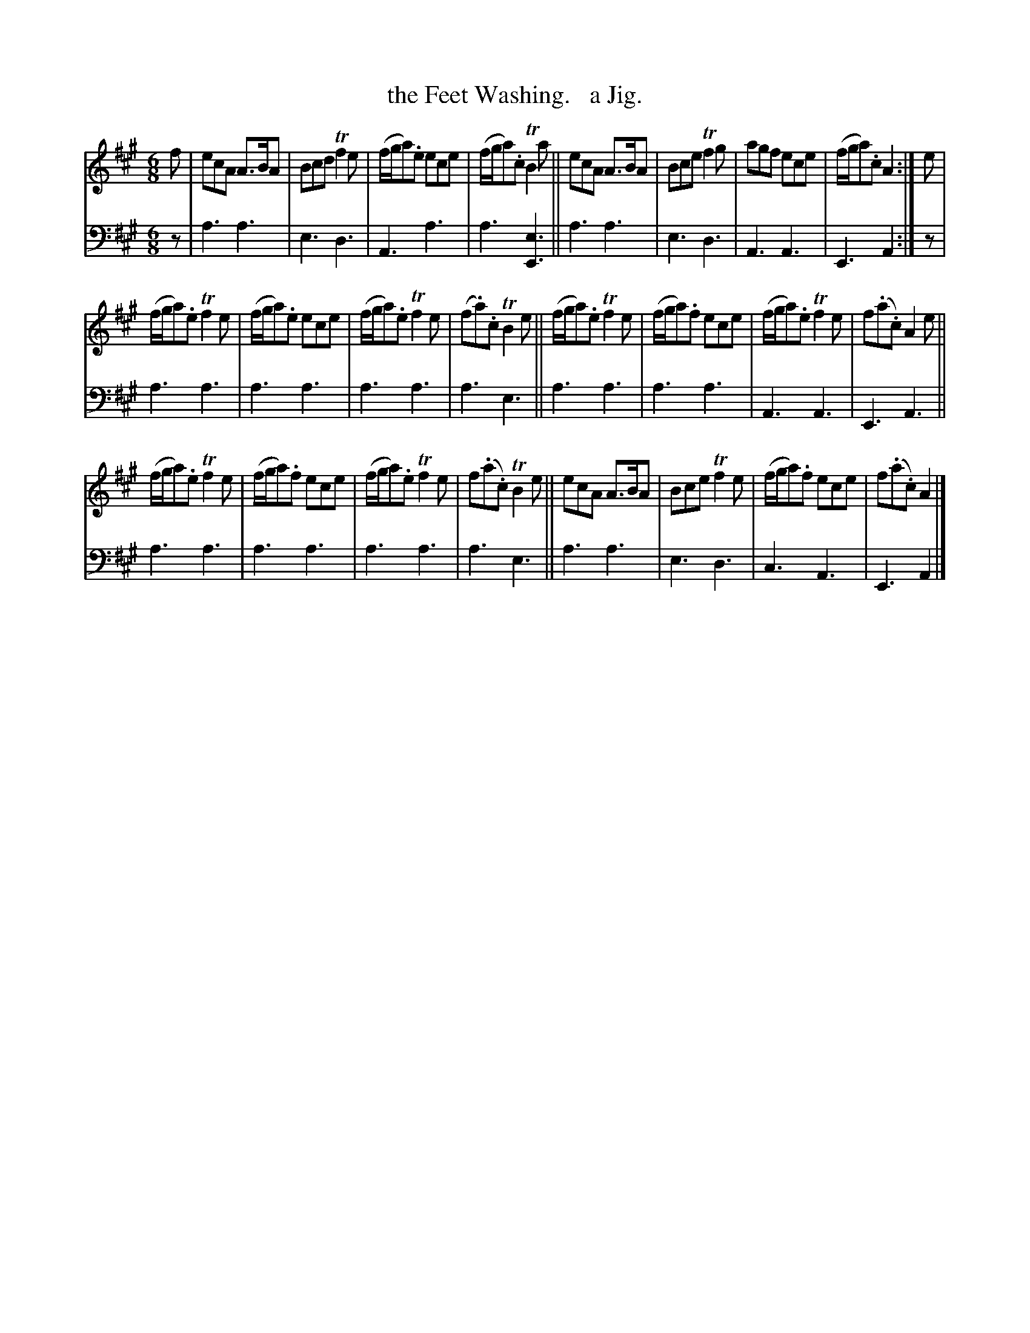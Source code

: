 X: 3273
T: the Feet Washing.   a Jig.
%R: jig
B: Niel Gow & Sons "Complete Repository" v.3 p.27 #3
Z: 2021 John Chambers <jc:trillian.mit.edu>
M: 6/8
L: 1/8
K: A
% - - - - - - - - - -
V: 1 staves=2
f |\
ecA A>BA | Bcd Tf2e | (f/g/a).e ece | (f/g/a).c TB2a || ecA A>BA | Bce Tf2g | agf ece | (f/g/a).c A2 :| e |
(f/g/a).e Tf2e | (f/g/a).e ece | (f/g/a).e Tf2e | (f.a).c TB2e || (f/g/a).e Tf2e | (f/g/a).f ece | (f/g/a).e Tf2e | f(.a.c) A2e ||
(f/g/a).e Tf2e | (f/g/a).f ece | (f/g/a).e Tf2e | f(.a.c) TB2e || ecA A>BA | Bce Tf2e | (f/g/a).f ece | f(.a.c) A2 |]
% - - - - - - - - - -
V: 2 clef=bass middle=d
z | a3 a3 | e3 d3 | A3 a3 | a3 [e3E3] || a3 a3 | e3 d3 | A3 A3 | E3 A2 :| z |
a3 a3 | a3 a3 | a3 a3 | a3 e3 || a3 a3 | a3 a3 | A3 A3 | E3 A3 || a3 a3 |
a3 a3 | a3 a3 | a3 e3 || a3 a3 | e3 d3 | c3 A3 | E3 A2 |]
